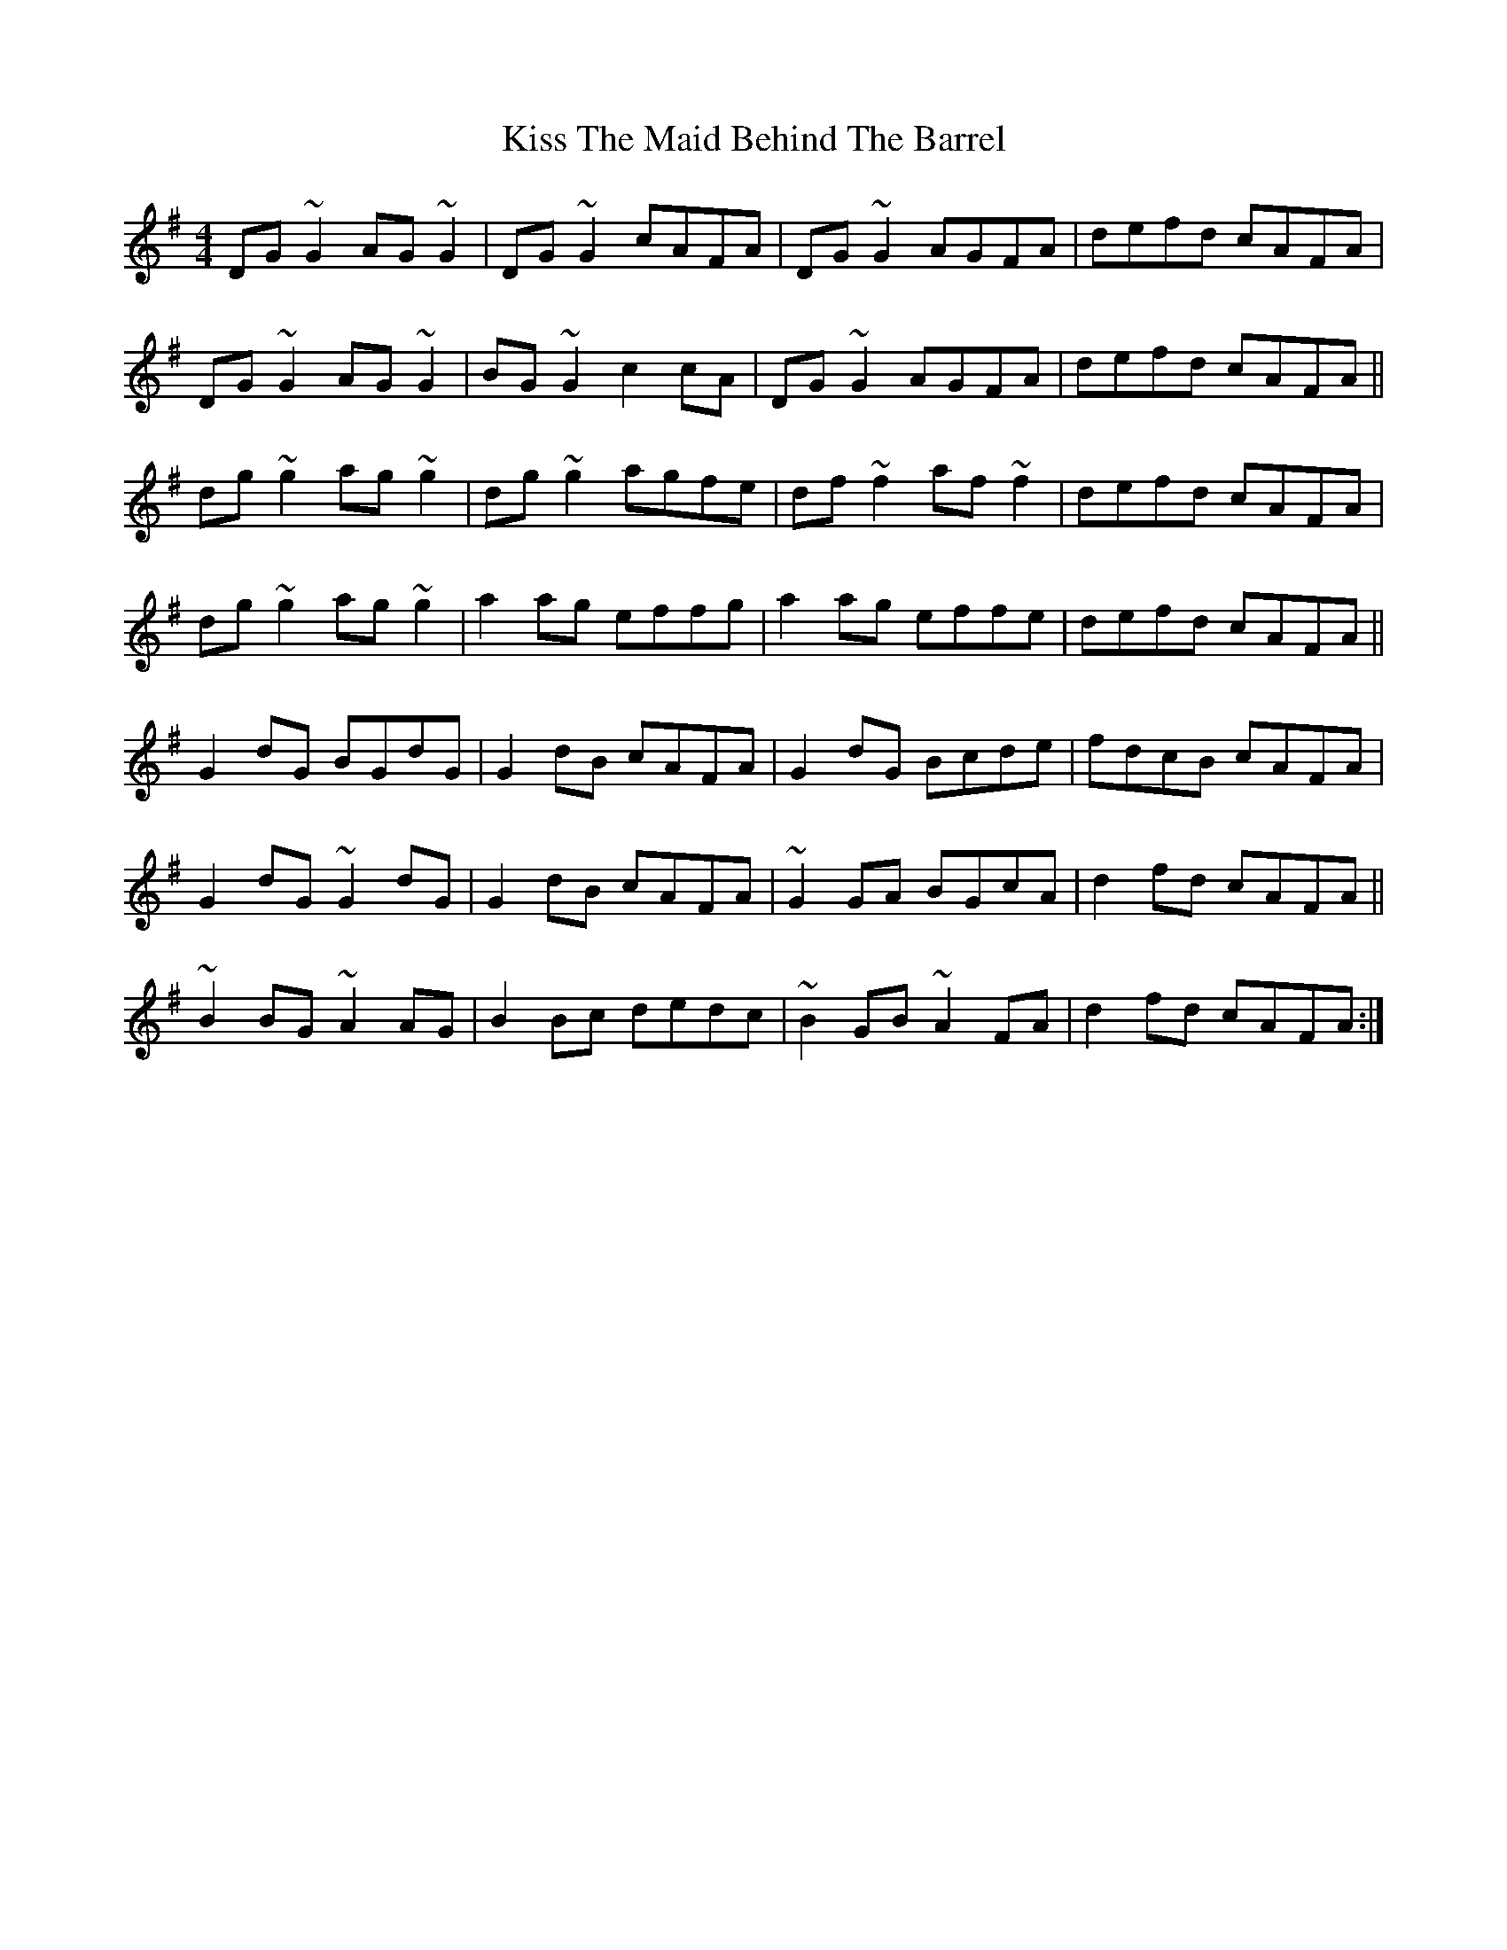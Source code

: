 X: 21890
T: Kiss The Maid Behind The Barrel
R: reel
M: 4/4
K: Gmajor
DG~G2 AG~G2|DG~G2 cAFA|DG~G2 AGFA|defd cAFA|
DG~G2 AG~G2|BG~G2 c2cA|DG~G2 AGFA|defd cAFA||
dg~g2 ag~g2|dg~g2 agfe|df~f2 af~f2|defd cAFA|
dg~g2 ag~g2|a2ag effg|a2ag effe|defd cAFA||
G2dG BGdG|G2dB cAFA|G2dG Bcde|fdcB cAFA|
G2dG ~G2dG|G2dB cAFA|~G2GA BGcA|d2fd cAFA||
~B2BG ~A2AG|B2Bc dedc|~B2GB ~A2FA|d2fd cAFA:|

